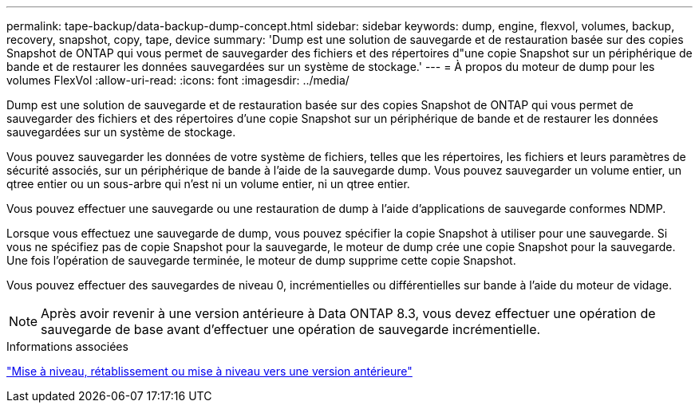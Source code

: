 ---
permalink: tape-backup/data-backup-dump-concept.html 
sidebar: sidebar 
keywords: dump, engine, flexvol, volumes, backup, recovery, snapshot, copy, tape, device 
summary: 'Dump est une solution de sauvegarde et de restauration basée sur des copies Snapshot de ONTAP qui vous permet de sauvegarder des fichiers et des répertoires d"une copie Snapshot sur un périphérique de bande et de restaurer les données sauvegardées sur un système de stockage.' 
---
= À propos du moteur de dump pour les volumes FlexVol
:allow-uri-read: 
:icons: font
:imagesdir: ../media/


[role="lead"]
Dump est une solution de sauvegarde et de restauration basée sur des copies Snapshot de ONTAP qui vous permet de sauvegarder des fichiers et des répertoires d'une copie Snapshot sur un périphérique de bande et de restaurer les données sauvegardées sur un système de stockage.

Vous pouvez sauvegarder les données de votre système de fichiers, telles que les répertoires, les fichiers et leurs paramètres de sécurité associés, sur un périphérique de bande à l'aide de la sauvegarde dump. Vous pouvez sauvegarder un volume entier, un qtree entier ou un sous-arbre qui n'est ni un volume entier, ni un qtree entier.

Vous pouvez effectuer une sauvegarde ou une restauration de dump à l'aide d'applications de sauvegarde conformes NDMP.

Lorsque vous effectuez une sauvegarde de dump, vous pouvez spécifier la copie Snapshot à utiliser pour une sauvegarde. Si vous ne spécifiez pas de copie Snapshot pour la sauvegarde, le moteur de dump crée une copie Snapshot pour la sauvegarde. Une fois l'opération de sauvegarde terminée, le moteur de dump supprime cette copie Snapshot.

Vous pouvez effectuer des sauvegardes de niveau 0, incrémentielles ou différentielles sur bande à l'aide du moteur de vidage.

[NOTE]
====
Après avoir revenir à une version antérieure à Data ONTAP 8.3, vous devez effectuer une opération de sauvegarde de base avant d'effectuer une opération de sauvegarde incrémentielle.

====
.Informations associées
https://docs.netapp.com/ontap-9/topic/com.netapp.doc.dot-cm-ug-rdg/home.html["Mise à niveau, rétablissement ou mise à niveau vers une version antérieure"]
